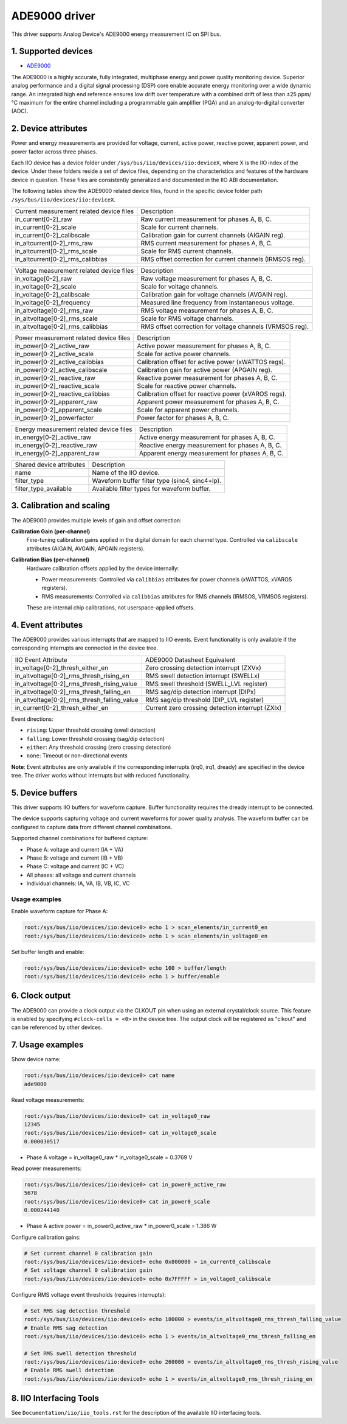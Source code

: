 .. SPDX-License-Identifier: GPL-2.0

===============
ADE9000 driver
===============

This driver supports Analog Device's ADE9000 energy measurement IC on SPI bus.

1. Supported devices
====================

* `ADE9000 <https://www.analog.com/media/en/technical-documentation/data-sheets/ADE9000.pdf>`_

The ADE9000 is a highly accurate, fully integrated, multiphase energy and power
quality monitoring device. Superior analog performance and a digital signal
processing (DSP) core enable accurate energy monitoring over a wide dynamic
range. An integrated high end reference ensures low drift over temperature
with a combined drift of less than ±25 ppm/°C maximum for the entire channel
including a programmable gain amplifier (PGA) and an analog-to-digital
converter (ADC).

2. Device attributes
====================

Power and energy measurements are provided for voltage, current, active power,
reactive power, apparent power, and power factor across three phases.

Each IIO device has a device folder under ``/sys/bus/iio/devices/iio:deviceX``,
where X is the IIO index of the device. Under these folders reside a set of
device files, depending on the characteristics and features of the hardware
device in question. These files are consistently generalized and documented in
the IIO ABI documentation.

The following tables show the ADE9000 related device files, found in the
specific device folder path ``/sys/bus/iio/devices/iio:deviceX``.

+---------------------------------------------------+----------------------------------------------------------+
| Current measurement related device files          | Description                                              |
+---------------------------------------------------+----------------------------------------------------------+
| in_current[0-2]_raw                               | Raw current measurement for phases A, B, C.              |
+---------------------------------------------------+----------------------------------------------------------+
| in_current[0-2]_scale                             | Scale for current channels.                              |
+---------------------------------------------------+----------------------------------------------------------+
| in_current[0-2]_calibscale                        | Calibration gain for current channels (AIGAIN reg).      |
+---------------------------------------------------+----------------------------------------------------------+
| in_altcurrent[0-2]_rms_raw                        | RMS current measurement for phases A, B, C.              |
+---------------------------------------------------+----------------------------------------------------------+
| in_altcurrent[0-2]_rms_scale                      | Scale for RMS current channels.                          |
+---------------------------------------------------+----------------------------------------------------------+
| in_altcurrent[0-2]_rms_calibbias                  | RMS offset correction for current channels (IRMSOS reg). |
+---------------------------------------------------+----------------------------------------------------------+

+---------------------------------------------------+----------------------------------------------------------+
| Voltage measurement related device files          | Description                                              |
+---------------------------------------------------+----------------------------------------------------------+
| in_voltage[0-2]_raw                               | Raw voltage measurement for phases A, B, C.              |
+---------------------------------------------------+----------------------------------------------------------+
| in_voltage[0-2]_scale                             | Scale for voltage channels.                              |
+---------------------------------------------------+----------------------------------------------------------+
| in_voltage[0-2]_calibscale                        | Calibration gain for voltage channels (AVGAIN reg).      |
+---------------------------------------------------+----------------------------------------------------------+
| in_voltage[0-2]_frequency                         | Measured line frequency from instantaneous voltage.      |
+---------------------------------------------------+----------------------------------------------------------+
| in_altvoltage[0-2]_rms_raw                        | RMS voltage measurement for phases A, B, C.              |
+---------------------------------------------------+----------------------------------------------------------+
| in_altvoltage[0-2]_rms_scale                      | Scale for RMS voltage channels.                          |
+---------------------------------------------------+----------------------------------------------------------+
| in_altvoltage[0-2]_rms_calibbias                  | RMS offset correction for voltage channels (VRMSOS reg). |
+---------------------------------------------------+----------------------------------------------------------+

+---------------------------------------------------+----------------------------------------------------------+
| Power measurement related device files            | Description                                              |
+---------------------------------------------------+----------------------------------------------------------+
| in_power[0-2]_active_raw                          | Active power measurement for phases A, B, C.             |
+---------------------------------------------------+----------------------------------------------------------+
| in_power[0-2]_active_scale                        | Scale for active power channels.                         |
+---------------------------------------------------+----------------------------------------------------------+
| in_power[0-2]_active_calibbias                    | Calibration offset for active power (xWATTOS regs).      |
+---------------------------------------------------+----------------------------------------------------------+
| in_power[0-2]_active_calibscale                   | Calibration gain for active power (APGAIN reg).          |
+---------------------------------------------------+----------------------------------------------------------+
| in_power[0-2]_reactive_raw                        | Reactive power measurement for phases A, B, C.           |
+---------------------------------------------------+----------------------------------------------------------+
| in_power[0-2]_reactive_scale                      | Scale for reactive power channels.                       |
+---------------------------------------------------+----------------------------------------------------------+
| in_power[0-2]_reactive_calibbias                  | Calibration offset for reactive power (xVAROS regs).     |
+---------------------------------------------------+----------------------------------------------------------+
| in_power[0-2]_apparent_raw                        | Apparent power measurement for phases A, B, C.           |
+---------------------------------------------------+----------------------------------------------------------+
| in_power[0-2]_apparent_scale                      | Scale for apparent power channels.                       |
+---------------------------------------------------+----------------------------------------------------------+
| in_power[0-2]_powerfactor                         | Power factor for phases A, B, C.                         |
+---------------------------------------------------+----------------------------------------------------------+

+---------------------------------------------------+----------------------------------------------------------+
| Energy measurement related device files           | Description                                              |
+---------------------------------------------------+----------------------------------------------------------+
| in_energy[0-2]_active_raw                         | Active energy measurement for phases A, B, C.            |
+---------------------------------------------------+----------------------------------------------------------+
| in_energy[0-2]_reactive_raw                       | Reactive energy measurement for phases A, B, C.          |
+---------------------------------------------------+----------------------------------------------------------+
| in_energy[0-2]_apparent_raw                       | Apparent energy measurement for phases A, B, C.          |
+---------------------------------------------------+----------------------------------------------------------+

+------------------------------+------------------------------------------------------------------+
| Shared device attributes     | Description                                                      |
+------------------------------+------------------------------------------------------------------+
| name                         | Name of the IIO device.                                          |
+------------------------------+------------------------------------------------------------------+
| filter_type                  | Waveform buffer filter type (sinc4, sinc4+lp).                   |
+------------------------------+------------------------------------------------------------------+
| filter_type_available        | Available filter types for waveform buffer.                      |
+------------------------------+------------------------------------------------------------------+

3. Calibration and scaling
===========================

The ADE9000 provides multiple levels of gain and offset correction:

**Calibration Gain (per-channel)**
  Fine-tuning calibration gains applied in the digital domain for each channel type.
  Controlled via ``calibscale`` attributes (AIGAIN, AVGAIN, APGAIN registers).

**Calibration Bias (per-channel)**
  Hardware calibration offsets applied by the device internally:

  - Power measurements: Controlled via ``calibbias`` attributes for power channels (xWATTOS, xVAROS registers).
  - RMS measurements: Controlled via ``calibbias`` attributes for RMS channels (IRMSOS, VRMSOS registers).

  These are internal chip calibrations, not userspace-applied offsets.

4. Event attributes
===================

The ADE9000 provides various interrupts that are mapped to IIO events.
Event functionality is only available if the corresponding interrupts are
connected in the device tree.

+---------------------------------------------------+----------------------------------------------------------+
| IIO Event Attribute                               | ADE9000 Datasheet Equivalent                             |
+---------------------------------------------------+----------------------------------------------------------+
| in_voltage[0-2]_thresh_either_en                  | Zero crossing detection interrupt (ZXVx)                 |
+---------------------------------------------------+----------------------------------------------------------+
| in_altvoltage[0-2]_rms_thresh_rising_en           | RMS swell detection interrupt (SWELLx)                   |
+---------------------------------------------------+----------------------------------------------------------+
| in_altvoltage[0-2]_rms_thresh_rising_value        | RMS swell threshold (SWELL_LVL register)                 |
+---------------------------------------------------+----------------------------------------------------------+
| in_altvoltage[0-2]_rms_thresh_falling_en          | RMS sag/dip detection interrupt (DIPx)                   |
+---------------------------------------------------+----------------------------------------------------------+
| in_altvoltage[0-2]_rms_thresh_falling_value       | RMS sag/dip threshold (DIP_LVL register)                 |
+---------------------------------------------------+----------------------------------------------------------+
| in_current[0-2]_thresh_either_en                  | Current zero crossing detection interrupt (ZXIx)         |
+---------------------------------------------------+----------------------------------------------------------+

Event directions:

- ``rising``: Upper threshold crossing (swell detection)
- ``falling``: Lower threshold crossing (sag/dip detection)
- ``either``: Any threshold crossing (zero crossing detection)
- ``none``: Timeout or non-directional events

**Note**: Event attributes are only available if the corresponding interrupts
(irq0, irq1, dready) are specified in the device tree. The driver works without
interrupts but with reduced functionality.

5. Device buffers
=================

This driver supports IIO buffers for waveform capture. Buffer functionality
requires the dready interrupt to be connected.

The device supports capturing voltage and current waveforms for power quality
analysis. The waveform buffer can be configured to capture data from different
channel combinations.

Supported channel combinations for buffered capture:

- Phase A: voltage and current (IA + VA)
- Phase B: voltage and current (IB + VB)
- Phase C: voltage and current (IC + VC)
- All phases: all voltage and current channels
- Individual channels: IA, VA, IB, VB, IC, VC

Usage examples
--------------

Enable waveform capture for Phase A:

.. code-block:: bash

        root:/sys/bus/iio/devices/iio:device0> echo 1 > scan_elements/in_current0_en
        root:/sys/bus/iio/devices/iio:device0> echo 1 > scan_elements/in_voltage0_en

Set buffer length and enable:

.. code-block:: bash

        root:/sys/bus/iio/devices/iio:device0> echo 100 > buffer/length
        root:/sys/bus/iio/devices/iio:device0> echo 1 > buffer/enable

6. Clock output
===============

The ADE9000 can provide a clock output via the CLKOUT pin when using an external
crystal/clock source. This feature is enabled by specifying ``#clock-cells = <0>``
in the device tree. The output clock will be registered as "clkout" and can be
referenced by other devices.

7. Usage examples
=================

Show device name:

.. code-block:: bash

	root:/sys/bus/iio/devices/iio:device0> cat name
        ade9000

Read voltage measurements:

.. code-block:: bash

        root:/sys/bus/iio/devices/iio:device0> cat in_voltage0_raw
        12345
        root:/sys/bus/iio/devices/iio:device0> cat in_voltage0_scale
        0.000030517

- Phase A voltage = in_voltage0_raw * in_voltage0_scale = 0.3769 V

Read power measurements:

.. code-block:: bash

        root:/sys/bus/iio/devices/iio:device0> cat in_power0_active_raw
        5678
        root:/sys/bus/iio/devices/iio:device0> cat in_power0_scale
        0.000244140

- Phase A active power = in_power0_active_raw * in_power0_scale = 1.386 W

Configure calibration gains:

.. code-block:: bash

        # Set current channel 0 calibration gain
        root:/sys/bus/iio/devices/iio:device0> echo 0x800000 > in_current0_calibscale
        # Set voltage channel 0 calibration gain
        root:/sys/bus/iio/devices/iio:device0> echo 0x7FFFFF > in_voltage0_calibscale

Configure RMS voltage event thresholds (requires interrupts):

.. code-block:: bash

        # Set RMS sag detection threshold
        root:/sys/bus/iio/devices/iio:device0> echo 180000 > events/in_altvoltage0_rms_thresh_falling_value
        # Enable RMS sag detection
        root:/sys/bus/iio/devices/iio:device0> echo 1 > events/in_altvoltage0_rms_thresh_falling_en

        # Set RMS swell detection threshold
        root:/sys/bus/iio/devices/iio:device0> echo 260000 > events/in_altvoltage0_rms_thresh_rising_value
        # Enable RMS swell detection
        root:/sys/bus/iio/devices/iio:device0> echo 1 > events/in_altvoltage0_rms_thresh_rising_en

8. IIO Interfacing Tools
========================

See ``Documentation/iio/iio_tools.rst`` for the description of the available IIO
interfacing tools.

